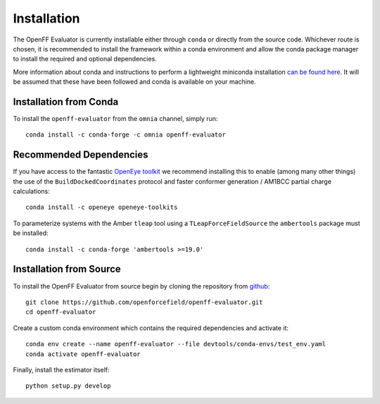 Installation
============

The OpenFF Evaluator is currently installable either through ``conda`` or directly from the source code. Whichever
route is chosen, it is recommended to install the framework within a conda environment and allow the conda
package manager to install the required and optional dependencies.

More information about conda and instructions to perform a lightweight miniconda installation `can be
found here <https://docs.conda.io/en/latest/miniconda.html>`_. It will be assumed that these have been
followed and conda is available on your machine.

Installation from Conda
-----------------------

To install the ``openff-evaluator`` from the ``omnia`` channel, simply run::

    conda install -c conda-forge -c omnia openff-evaluator

Recommended Dependencies
------------------------

If you have access to the fantastic `OpenEye toolkit <https://docs.eyesopen.com/toolkits/python/index.html>`_
we recommend installing this to enable (among many other things) the use of the ``BuildDockedCoordinates``
protocol and faster conformer generation / AM1BCC partial charge calculations::

    conda install -c openeye openeye-toolkits

To parameterize systems with the Amber ``tleap`` tool using a ``TLeapForceFieldSource`` the ``ambertools``
package must be installed::

    conda install -c conda-forge 'ambertools >=19.0'

Installation from Source
------------------------

To install the OpenFF Evaluator from source begin by cloning the repository from `github
<https://github.com/openforcefield/openff-evaluator>`_::

    git clone https://github.com/openforcefield/openff-evaluator.git
    cd openff-evaluator

Create a custom conda environment which contains the required dependencies and activate it::

    conda env create --name openff-evaluator --file devtools/conda-envs/test_env.yaml
    conda activate openff-evaluator

Finally, install the estimator itself::

    python setup.py develop

